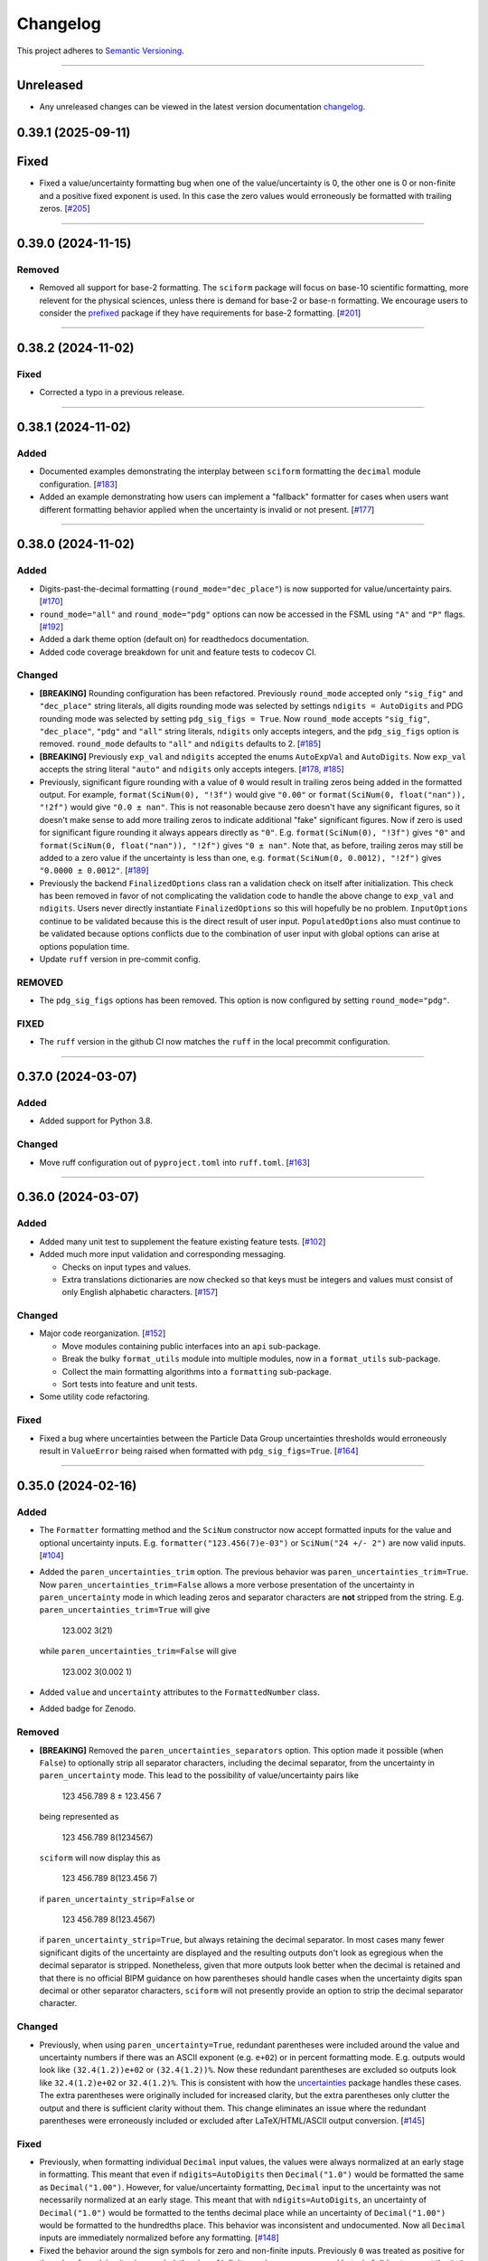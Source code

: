 Changelog
=========

This project adheres to `Semantic Versioning <https://semver.org/>`_.

----

Unreleased
----------

* Any unreleased changes can be viewed in the latest version
  documentation
  `changelog <https://sciform.readthedocs.io/en/latest/project.html#changelog>`_.

0.39.1 (2025-09-11)
-------------------

Fixed
-----

* Fixed a value/uncertainty formatting bug when one of the value/uncertainty is 0, the
  other one is 0 or non-finite and a positive fixed exponent is used. In this case the
  zero values would erroneously be formatted with trailing zeros.
  [`#205 <https://github.com/jagerber48/sciform/issues/205>`_]

----

0.39.0 (2024-11-15)
-------------------

Removed
^^^^^^^

* Removed all support for base-2 formatting.
  The ``sciform`` package will focus on base-10 scientific formatting,
  more relevent for the physical sciences, unless there is demand for
  base-2 or base-``n`` formatting.
  We encourage users to consider the `prefixed <https://pypi.org/project/prefixed/>`_
  package if they have requirements for base-2 formatting.
  [`#201 <https://github.com/jagerber48/sciform/issues/201>`_]

----

0.38.2 (2024-11-02)
-------------------

Fixed
^^^^^

* Corrected a typo in a previous release.

----

0.38.1 (2024-11-02)
-------------------

Added
^^^^^

* Documented examples demonstrating the interplay between ``sciform``
  formatting the ``decimal`` module configuration.
  [`#183 <https://github.com/jagerber48/sciform/issues/183>`_]
* Added an example demonstrating how users can implement a "fallback"
  formatter for cases when users want different formatting behavior
  applied when the uncertainty is invalid or not present.
  [`#177 <https://github.com/jagerber48/sciform/issues/177>`_]

----

0.38.0 (2024-11-02)
-------------------

Added
^^^^^

* Digits-past-the-decimal formatting (``round_mode="dec_place"``) is now
  supported for value/uncertainty pairs.
  [`#170 <https://github.com/jagerber48/sciform/issues/170>`_]
* ``round_mode="all"`` and ``round_mode="pdg"`` options can now be
  accessed in the FSML using ``"A"`` and ``"P"`` flags.
  [`#192 <https://github.com/jagerber48/sciform/issues/192>`_]
* Added a dark theme option (default on) for readthedocs documentation.
* Added code coverage breakdown for unit and feature tests to codecov
  CI.

Changed
^^^^^^^

* **[BREAKING]** Rounding configuration has been refactored.
  Previously ``round_mode`` accepted only ``"sig_fig"`` and
  ``"dec_place"`` string literals, all digits rounding mode was selected
  by settings ``ndigits = AutoDigits`` and PDG rounding mode was
  selected by setting ``pdg_sig_figs = True``.
  Now ``round_mode`` accepts ``"sig_fig"``, ``"dec_place"``, ``"pdg"``
  and ``"all"`` string literals, ``ndigits`` only accepts integers, and
  the ``pdg_sig_figs`` option is removed.
  ``round_mode`` defaults to ``"all"`` and ``ndigits`` defaults to 2.
  [`#185 <https://github.com/jagerber48/sciform/issues/185>`_]
* **[BREAKING]** Previously ``exp_val`` and ``ndigits`` accepted the
  enums ``AutoExpVal`` and ``AutoDigits``.
  Now ``exp_val`` accepts the string literal ``"auto"`` and ``ndigits``
  only accepts integers.
  [`#178 <https://github.com/jagerber48/sciform/issues/178>`_,
  `#185 <https://github.com/jagerber48/sciform/issues/185>`_]
* Previously, significant figure rounding with a value of ``0`` would
  result in trailing zeros being added in the formatted output.
  For example, ``format(SciNum(0), "!3f")`` would give ``"0.00"`` or
  ``format(SciNum(0, float("nan")), "!2f")`` would give ``"0.0 ± nan"``.
  This is not reasonable because zero doesn't have any significant
  figures, so it doesn't make sense to add more trailing zeros to
  indicate additional "fake" significant figures.
  Now if zero is used for significant figure rounding it always appears
  directly as ``"0"``.
  E.g. ``format(SciNum(0), "!3f")`` gives ``"0"`` and
  ``format(SciNum(0, float("nan")), "!2f")`` gives ``"0 ± nan"``.
  Note that, as before, trailing zeros may still be added to a zero
  value if the uncertainty is less than one, e.g.
  ``format(SciNum(0, 0.0012), "!2f")`` gives ``"0.0000 ± 0.0012"``.
  [`#189 <https://github.com/jagerber48/sciform/issues/189>`_]
* Previously the backend ``FinalizedOptions`` class ran a validation check on
  itself after initialization.
  This check has been removed in favor of not complicating the validation code
  to handle the above change to ``exp_val`` and ``ndigits``.
  Users never directly instantiate ``FinalizedOptions`` so this will hopefully
  be no problem.
  ``InputOptions`` continue to be validated because this is the direct result
  of user input.
  ``PopulatedOptions`` also must continue to be validated because options
  conflicts due to the combination of user input with global options can arise
  at options population time.
* Update ``ruff`` version in pre-commit config.

REMOVED
^^^^^^^
* The ``pdg_sig_figs`` options has been removed.
  This option is now configured by setting ``round_mode="pdg"``.

FIXED
^^^^^

* The ``ruff`` version in the github CI now matches the ``ruff`` in the local precommit
  configuration.

----

0.37.0 (2024-03-07)
-------------------

Added
^^^^^

* Added support for Python 3.8.

Changed
^^^^^^^

* Move ruff configuration out of ``pyproject.toml`` into ``ruff.toml``.
  [`#163 <https://github.com/jagerber48/sciform/issues/163>`_]

----

0.36.0 (2024-03-07)
-------------------

Added
^^^^^

* Added many unit test to supplement the feature existing feature tests.
  [`#102 <https://github.com/jagerber48/sciform/issues/102>`_]
* Added much more input validation and corresponding messaging.

  * Checks on input types and values.
  * Extra translations dictionaries are now checked so that keys must be
    integers and values must consist of only English alphabetic
    characters.
    [`#157 <https://github.com/jagerber48/sciform/issues/157>`_]

Changed
^^^^^^^

* Major code reorganization.
  [`#152 <https://github.com/jagerber48/sciform/issues/152>`_]

  * Move modules containing public interfaces into an ``api``
    sub-package.
  * Break the bulky ``format_utils`` module into multiple modules, now
    in a ``format_utils`` sub-package.
  * Collect the main formatting algorithms into a ``formatting``
    sub-package.
  * Sort tests into feature and unit tests.

* Some utility code refactoring.

Fixed
^^^^^

* Fixed a bug where uncertainties between the Particle Data Group
  uncertainties thresholds would erroneously result in ``ValueError``
  being raised when formatted with ``pdg_sig_figs=True``.
  [`#164 <https://github.com/jagerber48/sciform/issues/164>`_]

----

0.35.0 (2024-02-16)
-------------------

Added
^^^^^

* The ``Formatter`` formatting method and the ``SciNum`` constructor now
  accept formatted inputs for the value and optional uncertainty inputs.
  E.g. ``formatter("123.456(7)e-03")`` or ``SciNum("24 +/- 2")`` are now
  valid inputs.
  [`#104 <https://github.com/jagerber48/sciform/issues/104>`_]
* Added the ``paren_uncertainties_trim`` option.
  The previous behavior was ``paren_uncertainties_trim=True``.
  Now ``paren_uncertainties_trim=False`` allows a more verbose
  presentation of the uncertainty in ``paren_uncertainty`` mode in which
  leading zeros and separator characters are **not** stripped from the
  string.
  E.g. ``paren_uncertainties_trim=True`` will give

    123.002 3(21)

  while ``paren_uncertainties_trim=False`` will give

    123.002 3(0.002 1)

* Added ``value`` and ``uncertainty`` attributes to the
  ``FormattedNumber`` class.
* Added badge for Zenodo.

Removed
^^^^^^^

* **[BREAKING]** Removed the ``paren_uncertainties_separators`` option.
  This option made it possible (when ``False``) to optionally strip all
  separator characters, including the decimal separator, from the
  uncertainty in ``paren_uncertainty`` mode.
  This lead to the possibility of value/uncertainty pairs like

    123 456.789 8 ± 123.456 7

  being represented as

    123 456.789 8(1234567)

  ``sciform`` will now display this as

    123 456.789 8(123.456 7)

  if ``paren_uncertainty_strip=False`` or

    123 456.789 8(123.4567)

  if ``paren_uncertainty_strip=True``, but always retaining the decimal
  separator.
  In most cases many fewer significant digits of the uncertainty are
  displayed and the resulting outputs don't look as egregious when the
  decimal separator is stripped.
  Nonetheless, given that more outputs look better when the decimal is
  retained and that there is no official BIPM guidance on how
  parentheses should handle cases when the uncertainty digits span
  decimal or other separator characters, ``sciform`` will not presently
  provide an option to strip the decimal separator character.

Changed
^^^^^^^

* Previously, when using ``paren_uncertainty=True``, redundant
  parentheses were included around the value and uncertainty numbers if
  there was an ASCII exponent (e.g. ``e+02``) or in percent formatting
  mode.
  E.g. outputs would look like ``(32.4(1.2))e+02`` or ``(32.4(1.2))%``.
  Now these redundant parentheses are excluded so outputs look like
  ``32.4(1.2)e+02`` or ``32.4(1.2)%``.
  This is consistent with how the
  `uncertainties <https://uncertainties-python-package.readthedocs.io/en/latest/>`_
  package handles these cases.
  The extra parentheses were originally included for increased clarity,
  but the extra parentheses only clutter the output and there is
  sufficient clarity without them.
  This change eliminates an issue where the redundant parentheses were
  erroneously included or excluded after LaTeX/HTML/ASCII output
  conversion.
  [`#145 <https://github.com/jagerber48/sciform/issues/145>`_]

Fixed
^^^^^

* Previously, when formatting individual ``Decimal`` input values, the
  values were always normalized at an early stage in formatting.
  This meant that even if ``ndigits=AutoDigits`` then ``Decimal("1.0")``
  would be formatted the same as ``Decimal("1.00")``.
  However, for value/uncertainty formatting, ``Decimal`` input to the
  uncertainty was not necessarily normalized at an early stage.
  This meant that with ``ndigits=AutoDigits``, an uncertainty of
  ``Decimal("1.0")`` would be formatted to the tenths decimal place
  while an uncertainty of ``Decimal("1.00")`` would be formatted to the
  hundredths place.
  This behavior was inconsistent and undocumented.
  Now all ``Decimal`` inputs are immediately normalized before any
  formatting.
  [`#148 <https://github.com/jagerber48/sciform/issues/148>`_]
* Fixed the behavior around the sign symbols for zero and non-finite
  inputs.
  Previously ``0`` was treated as positive for the sake of resolving
  its sign symbol, the sign of infinite numbers was preserved but
  ``+inf`` did not respect the ``"+"`` and ``" "`` sign modes, and
  ``nan`` never had a sign but also never had an extra character added
  for ``"+"`` or ``" "`` sign modes.
  Now both ``0`` and ``nan`` are treated as having no sign.
  In both ``"+"`` and ``" "`` sign modes ``0`` and ``nan`` are prepended
  by a space.
  The sign of infinite numbers is retained as before, but now formatting
  of these numbers respects the sign mode.
  [`#147 <https://github.com/jagerber48/sciform/issues/147>`_]

----

0.34.1 (2024-02-10)
-------------------

Added
^^^^^

* Updated the readme to reflect completion of the PyOpenSci review.

----

0.34.0 (2024-02-04)
-------------------

Added
^^^^^

* The ``Formatter`` now exposes the ``input_options`` and
  ``populated_options`` attributes.
  The ``input_options`` attribute holds an ``InputOptions`` object which
  stores a record of the input options passed into the ``Formatter``.
  The ``populated_options`` attribute returns a ``PopulatedOptions``
  object which shows the complete set of populated options which will be
  used for formatting after merging with the global options.
  Note that the ``populated_options`` attribute is re-calculated each
  time it is access so that it reflects the current global options.
  Both the ``InputOptions`` and ``PopulatedOptions`` objects can be used
  to provide string representations of the options, or provide
  programmatic access to the options via either attribute access or the
  ``as_dict()`` methods.
  [`#110 <https://github.com/jagerber48/sciform/issues/110>`_]
* The ``PopulatedOptions`` used during formatting of a given
  ``FormattedNumber`` instance are stored on that instance for future
  reference.
* Added ``get_default_global_options()``.
* Now integer ``0`` can be passed into ``left_pad_char`` to get the same
  behavior as string ``"0"``.
* Added tests for docstrings.

Changed
^^^^^^^

* **[BREAKING]** Renamed functions for configuring global options:

  * ``set_global_defaults()`` -> ``set_global_options()``
  * ``reset_global_defaults()`` -> ``reset_global_options()``
  * ``GlobalDefaultsContext()`` -> ``GlobalOptionsContext()``

* Refactored backend options handling code.
  Previously, ``UserOptions`` were rendered into ``RenderedOptions``.
  During rendering the global options were appropriately merged in and
  some string literal options were replaced with enums for internal use.
  These two classes were private.
  Now there are ``InputOptions`` (which try to faithfully record user
  input), ``PopulatedOptions`` (which capture the result of merging
  the global options into the input options, but still using
  user-friendly string representations of all options), and
  ``FinalizedOptions`` (which use the internal enum representations of
  certain options).
  The ``InputOptions`` and ``PopulatedOptions`` are now public while the
  ``FinalizedOptions`` is still private to shield the enum
  representations from the users.
  This sizable refactor was precipitated by the publicizing of the
  options.
  [`#110 <https://github.com/jagerber48/sciform/issues/110>`_]

Removed
^^^^^^^

* **[BREAKING]** Removed ``print_global_defaults()`` in favor of
  ``get_global_defaults()`` which now returns a ``PopulatedOptions``
  object which can be printed by the user if desired.

Fixed
^^^^^

* Fixed a bug where ``SciNum`` formatting resulted in ``str`` objects
  instead of ``FormattedNumber`` objects.

----

0.33.0 (2024-01-31)
-------------------

Added
^^^^^

* Added the ``FormattedNumber`` class.
  This class is a subclass of ``str`` and is now returned by the
  ``Formatter`` instead of ``str``.
  The ``FormattedNumber`` class allows post-conversion to ASCII, HTML,
  and LaTeX formats.
  [`#114 <https://github.com/jagerber48/sciform/issues/114>`_]
* Added separate flags for code coverage reports for each python
  version.

Changed
^^^^^^^

* In addition to removing the ``latex`` option from the ``Formatter`` in
  favor of the introduction of the ``FormattedNumber`` class, the
  LaTeX conversion algorithm has been slightly modified.

    * Left and right parentheses are no longer converted to ``"\left("``
      and ``"\right)"`` due to introducing strange spacing issues.
      See
      `Spacing around \\left and \\right <https://tex.stackexchange.com/questions/2607/spacing-around-left-and-right>`_.
    * Previously spaces within the ``sciform`` output were handled
      inconsistently and occasionally required confusing extra handling.
      Now any spaces in the input string are directly and explicitly
      converted into math mode medium spaces: ``"\:"``.
    * ``"μ"`` is now included in the math mode ``\text{}`` environment
      and converted to ``"\textmu"``.

* **[BREAKING]** Renamed ``fill_char`` to ``left_pad_char``.
  [`#126 <https://github.com/jagerber48/sciform/issues/126>`_]
* Slimmed down ``[dev]`` optional dependencies and created
  ``[examples]`` optional dependencies.
  The former includes development tools, while the latter includes
  the heavy-weight requirements needed to run all the examples,
  including, e.g. ``jupyter``, ``scipy``, etc.
* Cleaned up and improved github actions for testing and
  linting/formatting.
  [`#136 <https://github.com/jagerber48/sciform/issues/136>`_]

    * Use ``unittest`` and ``coverage`` instead of ``pytest``.
    * The requirements to run the automation match the ``[dev]``
      optional dependencies.
    * Cache ``pip`` requirements to avoid unnecessarily downloading
      dependencies.
    * Remove a defunct ``blackdoc`` test.
      Hopefully this can be replaced when ``ruff`` provides
      functionality for formatting ``.rst`` files.

Fixed
^^^^^

* Fixed a bug where value/uncertainty pairs formatted in the
  ``"parts_per"`` format with zero exponent would appear with redundant
  parentheses, e.g. ``"(1.2 ± 0.1)"``.
  [`#130 <https://github.com/jagerber48/sciform/issues/130>`_]

Removed
^^^^^^^

* **[BREAKING]** Removed the ``latex`` option in favor of the
  introduction of the ``FormattedNumber.as_latex()`` method.
  This removal simplifies the formatting algorithm by separating LaTeX
  formatting from other tasks like exponent string resolution.
  The ``latex`` option also introduced a potential confusion with the
  ``superscript`` option, which had no effect when ``latex=True``.

----

0.32.3 (2024-01-11)
-------------------

Added
^^^^^

* Added more PyPi classifiers.

0.32.2 (2024-01-11)
-------------------

Added
^^^^^

* Expanded the "Under Construction" section of the readme and the
  "How to Contribute" section of the project page.
  Changes included adding links to the ``sciform`` feedback survey.
* Added examples in the documentation demonstrating how ``sciform``
  formatting can be mapped over collections of numbers.
  [`#120 <https://github.com/jagerber48/sciform/issues/120>`_]

Changed
^^^^^^^

* Refactor backend mode literal (used for typing) and enum (used
  internally for tracking options) object names so that e.g.
  ``SignMode`` -> ``SignModeEnum`` and ``UserSignMode`` -> ``SignMode``.
  [`#111 <https://github.com/jagerber48/sciform/issues/111>`_]

----

0.32.0 (2024-01-10)
-------------------

Added
^^^^^

* Previously it was impossible to configure ``pdg_sig_figs=True``
  together with ``ndigits!=AutoDigits``.
  This combinations resulted in an exception.
  Now behavior has been defined and implemented for this combination.
  For single value formatting the value of ``pdg_sig_figs`` is always
  ignored.
  For value/uncertainty formatting ``ndigits`` is ignored if
  ``pdg_sig_figs=True``.
  The behavior for ``pdg_sig_figs=False`` is unchanged.
  [`#73 <https://github.com/jagerber48/sciform/issues/73>`_]

Removed
^^^^^^^

* **[BREAKING]** Removed ``global_add_c_prefix``,
  ``global_add_small_si_prefixes``, ``global_add_ppth_form``,
  ``global_reset_si_prefixes``, ``global_reset_iec_prefixes``, and
  ``global_reset_parts_per_forms``.
  These options are redundant with ``set_global_defaults`` and
  ``GlobalDefaultsContext`` and make the extra translations dictionaries
  more confusing to understand.
  [`#97 <https://github.com/jagerber48/sciform/issues/97>`_]

Changed
^^^^^^^

* **[BREAKING]** Previously ``12.3`` would format as ``"12.3e+00"``
  when using parts per formatting mode.
  Now, when using parts per formatting mode, the ``e+00`` exponent is
  translated to be an empty string so that ``12.3`` would format as
  ``"12.3"``.
  [`#99 <https://github.com/jagerber48/sciform/issues/99>`_]

----

0.31.1 (2024-01-06)
-------------------

Removed
^^^^^^^

* **[BREAKING]** Removed the ``SciNumUnc`` class. Now the ``SciNum``
  class can be used with an optional second positional argument to
  specify the uncertainty associated with a number.

* **[BREAKING]** Remove separator configuration from the FSML.
  These options made the FSML to cumbersome and led to confusing
  (if not incorrect) conflicts with the round mode symbol.
  Now all separator configuration needs to be done by setting the
  global format options or using the global format options context
  manager.
  [`#29 <https://github.com/jagerber48/sciform/issues/29>`_]

Added
^^^^^

* Added annotated examples demonstrating the FSML.
* Added more documentation for contributing developers.
* Added `pre-commit <https://pre-commit.com/>`_ configuration.

Changed
^^^^^^^

* **[BREAKING]** Renamed multiple options.

    * ``top_dig_place`` renamed to ``left_pad_dec_place``.
    * ``superscript_exp`` renamed to ``superscript``.
    * ``bracket_unc`` renamed to ``paren_uncertainty``.
    * ``bracket_unc_remove_seps`` renamed to
      ``paren_uncertainty_separators``. This change is associated with a
      a reversal of the Boolean logic on the option.
    * ``val_unc_match_widths`` renamed to ``left_pad_matching``.
    * ``unc_pm_whitespace`` renamed to ``pm_whitespace``.

* **[BREAKING]** Previously specifying any left pad decimal place using
  the ``sciform`` FSML resulted in setting ``left_pad_matching=True`` so
  that ``print(f"{SciNum(123.456, 0.789):0}")`` resulted in
  ``"123.456 ± 000.789"``.
  Now the FSML has no impact on ``left_pad_matching``.
  Now, similar to many other options, the global setting for
  ``left_pad_matching`` will always be used when formatting using the
  FSML.
  Under the default global options (``left_pad_matching=False``)
  ``print(f"{SciNum(123.456, 0.789):0}")`` results in
  ``"123.456 ± 0.789"``.
* Implemented `ruff <https://docs.astral.sh/ruff/>`_ linting and
  formatting in codebase and integration automation.
* Refactored code for adding separators.
* Refactored formatting and formatting utilities to simplify functions
  and make the algorithm easier to follow.
* More aggressively filter JetBrains ``.idea/`` folder from version control.

Fixed
^^^^^

* Fixed a bug involving removing separators in parentheses uncertainty
  mode when at least one of the value and uncertainty were non-finite.

----

0.30.1 (2023-11-24)
-------------------

Fixed
^^^^^

* Fixed Changelog.

----

0.30.0 (2023-11-24)
-------------------

Changed
^^^^^^^

* **[BREAKING]** Remove the ``FormatOptions`` class from the user
  interface. Now users configure ``Formatter`` instances by passing the
  formatting keyword arguments into the ``Formatter`` constructor
  directly. Global configuration via ``set_global_defaults()`` or the
  ``GlobalDefaultsContext`` is also done by passing formatting keywords
  directly. This change reduces the amount of boilerplate code and
  keystrokes needed to use ``sciform``.
* **[BREAKING]** Options such as ``exp_mode`` and ``exp_format`` were
  previously configured using ``Enum`` objects such as ``ExpMode`` or
  ``ExpFormat``. Now these options are configured using string literals.
  This change also reduces the amount of boilerplate code and keystrokes
  needed to use ``sciform``.
* Clean up ``print_global_defaults`` output. This is the start of an
  effort to improve interface for getting and printing current format
  options.

Added
^^^^^

* Added code of conduct.
* Added contributing guidelines.
* Added Python 3.12 to automated testing.

Fixed
^^^^^

* Cleaned up API documentation.
* Fixed a bug where the ``repr`` for ``FormatOptions`` would return a
  string containing information about the global format options rather
  than about the specific ``FormatOptions`` instance.
  [`#75 <https://github.com/jagerber48/sciform/issues/75>`_]
* Fixed an issue that was causing Github actions code coverage report to
  not actually check code coverage.
  [`#84 <https://github.com/jagerber48/sciform/issues/84>`_]

Removed
^^^^^^^

* **[BREAKING]** Removed the ``unicode_pm`` feature which allowed
  toggling between using ``'+/-'`` or ``'±'`` in value/uncertainty
  strings. Previously ``unicode_pm`` defaulted to ``False`` so that
  ``'+/-'`` was the default behavior. Now the default behavior is to use
  ``'±'`` and there is no way to change to the old ``'+/-'`` behavior.
  [`#10 <https://github.com/jagerber48/sciform/discussions/10>`_]

----

0.29.1 (2023-10-22)
-------------------

Fixed
^^^^^

* Fixed a bug where bracket uncertainties erroneously appeared as
  empty parentheses for zero or non-finite uncertainties.
  [`#66 <https://github.com/jagerber48/sciform/issues/66>`_]
* Fixed a bug where the exponent value was erroneously calculated
  from the uncertainty rather than the value when the value was
  negative (but larger in magnitude than the uncertainty).
  [`#68 <https://github.com/jagerber48/sciform/issues/68>`_]
* Fixed a bug where certain leading digits were erroneously not
  stripped from the uncertainty when using bracket uncertainty with
  negative values.
  [`#68 <https://github.com/jagerber48/sciform/issues/68>`_]
* Fixed a bug where the value was erroneously being rounded
  according to the PDG rounding rules when ``pdg_sig_figs=True``,
  the uncertainty was zero or non-finite, and the value was
  positive. [`#71 <https://github.com/jagerber48/sciform/issues/71>`_]
* Fixed a bug where a spurious error was raised when
  ``pdg_sig_figs=True``, the uncertainty was zero or non-finite, and
  the value was zero or negative.
  [`#65 <https://github.com/jagerber48/sciform/issues/65>`_]

Changed
^^^^^^^

* Replace ``-e .`` with ``.`` in ``requirements.txt``. There is no need
  to install ``sciform`` in editable mode for code automation routines.

----

0.29.0 (2023-09-05)
-------------------

Changed
^^^^^^^

* Previously, when using ``bracket_unc=True`` with any exponent string
  (such as ``e-06``, ``μ`` or ``ppm``), the value and uncertainty were
  always wrapped in parentheses, e.g. ``(1.03(25))e-06``,
  ``(1.03(25)) μ`` or ``(1.03(25)) ppm``.
  Now, when using ``bracket_unc=True`` with prefix or parts-per exponent
  format modes, if the exponent is replaced with an alphabetic
  replacement, then the value and uncertainty are no longer wrapped in
  parentheses, e.g. ``1.03(25) μ`` and ``1.03(25) ppm``.
  This is consistent with
  `BIPM Guide Section 7.2.2 <https://www.bipm.org/documents/20126/2071204/JCGM_100_2008_E.pdf/cb0ef43f-baa5-11cf-3f85-4dcd86f77bd6#page=37>`_.
  Specifically, any time ``bracket_unc=False`` the value and uncertainty
  are always wrapped in parentheses, and any time notation like ``e+02``
  or ``b+02`` is used to indicate the exponent then the value and
  uncertainty are always wrapped in parentheses.

Fixed
^^^^^

* Correct ``fit_plot_with_sciform.py`` example script to use new
  ``exp_format=ExpFormat.PREFIX`` instead of old ``prefix_exp=True``.

Improved
^^^^^^^^

* Documentation improvements including typos and neatening up changelog.

----

0.28.2 (2023-08-31)
-------------------

Improved
^^^^^^^^

* General wording and grammar improvements throughout documentation.
* Include more usage examples in the examples documentation in addition
  to referring the reader to the test suite.

Fixed
^^^^^

* Fixed a bug when using ``pdg_sig_figs`` with uncertainties larger than
  about 1000 by cleaning up ``Decimal`` math.
* Previously, when formatting using the format specification
  mini-language, if the prefix exponent format flag was omitted then the
  exponent format was forced to ``ExpFormat.STANDARD`` rather than
  ``None``.
  This meant that it was impossible, using the format specification
  mini-language combined with global configuration options, to set
  ``ExpFormat.PARTS_PER``.
  Now when the prefix flag is omitted ``exp_format`` is set to ``None``
  so that it will be populated by the global default option.
  In the future a flag may be added to select "parts-per" formatting
  using the format specification mini-language.

----

0.28.1 (2023-08-28)
-------------------

* Make ``FormatOptions`` inputs ``Optional`` so that ``None`` inputs
  pass type checks.
* Write format-specification mini-language documentation to refer to
  existing format options documentation to avoid documentation
  duplication.
* Setup test coverage analysis automation and upload report to
  `codecov <https://codecov.io/gh/jagerber48/sciform>`_.
* Add package status badges to readme.
* Test against Python 3.11.
* List supported Python versions in ``pyproject.toml`` classifiers.

----

0.28.0 (2023-08-27)
-------------------

* **[BREAKING]** Replace ``prefix_exp`` and ``parts_per_exp`` options
  with an ``exp_format`` option which can be configured to
  ``ExpFormat.STANDARD``, ``ExpFormat.PREFIX`` or
  ``ExpFormat.PARTS_PER``.
* Previously formatting a non-finite number in percent mode would always
  display a ``'%'`` symbol, e.g. ``'(nan)%'``.
  Now the brackets and ``'%'`` symbol will be omitted unless
  ``nan_inf_exp=True``.
* In ``latex=True`` mode there is now a space between the number and a
  prefix or parts-per translated exponent.
  For value/uncertainty formatting the space is still absent.
  For ``latex=False`` there is still always a space for number and
  value/uncertainty formatting before the translated exponent string.
* In ``latex=True`` mode ``'nan'`` and ``'inf'`` strings are now wrapped
  in ``'\text{}'``.
* Refactored code for resolving exponent strings.
* Added more unit tests to reach 100% test coverage. Mostly added test
  cases for invalid internal inputs.
* Raise ``NotImplementedError`` when attempting value/uncertainty
  formatting with binary exponent modes.
  Rounding and truncating are not properly implemented in binary mode
  yet.

----

0.27.4 (2023-08-25)
-------------------

* Setup github action to automatically build and publish on release.

----

0.27.3 (2023-08-23)
-------------------

* Added ``Unreleased`` section to changelog.
* Removed ``version`` from source code.
  Project version is now derived from a git version tag using
  ``setuptools_scm``.
* Stopped encouraging ``import FormatOptions as Fo``.

----

0.27.2 (2023-08-20)
-------------------

* Add ``__repr__()`` for ``FormatOptions`` and
  ``RenderedFormatOptions``.

----

0.27.1 (2023-08-18)
-------------------

* Add ``examples/`` folder to hold example scripts used in the
  documentation as well as the input data for these scripts and their
  outputs which appear in the documentation.
* Remove extra ``readthedocs.yaml`` file.

----

0.27.0 (2023-08-18)
-------------------

* **[BREAKING]** Rename ``AutoRound`` to ``AutoDigits``. This is
  because, e.g., ``ndigits=AutoDigits`` sounds more correct than
  ``ndigits=AutoRound``. Furthermore, ``AutoRound`` could likely be
  confused as being an option for ``round_mode``, which it is not.

----

0.26.2 (2023-08-18)
-------------------

* Fix a bug where illegal options combinations could be realized at
  format time when certain global default objects were merged into
  certain user specified options.
  The bug is fixed by re-checking the options combinations after merging
  in the global defaults but before formatting.

----

0.26.1 (2023-08-18)
-------------------

* Add unit tests, increase test coverage.

----

0.26.0 (2023-08-15)
-------------------

* **[BREAKING]** Rename some format options to make their usage more
  clear.

   * ``exp`` to ``exp_val``
   * ``precision`` to ``ndigits``
   * ``RoundMode.PREC`` to ``RoundMode.DEC_PLACE``
   * ``AutoExp`` to ``AutoExpVal``
   * ``AutoPrec`` to ``AutoRound``

* Raise more exceptions for incorrect options combinations.

   * Raise an exception when using ``pdg_sig_figs`` with a user-supplied
     ``exp_val``.
   * Raise exceptions instead of warnings for invalid user-supplied
     ``exp_val`` in ``get_mantissa_base_exp()``.

* Minor refactor to ``GlobalDefaultsContext``.
* Documentation:

   * Update documentation to reflect name changes above.
   * Better centralization of ``float``/``Decimal`` information.
   * Better explanations of ``AutoExpVal`` and ``AutoRound`` behavior.
   * More accurate descriptions of some invalid options combinations.

----

0.25.2 (2023-08-11)
-------------------

* Update roadmap

----

0.25.1 (2023-08-10)
-------------------

* Refactor ``get_pdg_round_digit()`` into a dedicated function.

----

0.25.0 (2023-08-02)
-------------------

* **[BREAKING]** ``template`` option removed from ``FormatOptions``
  constructor.
  New ``FormatOptions`` instances can be constructed from two existing
  ``FormatOptions`` instances using the ``merge()`` method.
* Minor documentation improvements.

----

0.24.0 (2023-07-30)
-------------------

* **[BREAKING]** percent mode is now accessed via an exponent mode,
  ``ExpMode.PERCENT``.
  There is no longer a ``percent`` keyword argument.

----

0.23.0 (2023-07-29)
-------------------

* **[BREAKING]** Users now construct ``FormatOptions`` objects which
  they pass into ``Formatter`` objects and global configuration
  functions.
  ``Formatter`` and global configuration functions no longer accept bare
  keyword arguments to indicate formatting options.
* **[BREAKING]** ``Formatter`` now resolves un-filled format options
  from the global defaults at format time instead of initialization
  time.
  This is consistent with the previous behavior for ``SciNum`` and
  ``SciNumUnc`` objects.
* Change ``pyproject.toml`` description

----

0.22.2 (2023-07-27)
-------------------

* Add ``.readthedocs.yaml`` and update documentation
  ``requirements.txt`` for reproducible documentation builds.

----

0.22.1 (2023-07-27)
-------------------

* Fix a date typo in the changelog for the entry for version ``0.22.0``.

----

0.22.0 (2023-07-27)
-------------------

* **[BREAKING]** Rename ``sfloat`` to ``SciNum`` and ``vufloat`` to
  ``SciNumUnc``
* **[BREAKING]** ``SciNum`` instances do not support arithmetic
  operations the same way ``sfloat`` instances did.
  This functionality was removed for two reasons.
  First, ``SciNum`` uses ``Decimal`` to store its value instead of
  ``float`` and configuring ``SciNum`` to behave as a subclass of
  ``Decimal`` would require added complexity.
  Second, A decision has been made to keep the ``sciform`` module
  focussed solely on formatting individual numbers or pairs of numbers
  for early releases.
  Convenience functionality outside of this narrow scope will be
  considered at a later time.
* Favor ``Decimal`` methods over ``float`` methods in internal
  formatting algorithm code.
* Documentation

   * Remove ``float``-based language fom documentation.
   * Include a discussion in the documentation about ``Decimal`` versus
     ``float`` considerations that may be important for users.
   * Various minor revisions and edits. Notably a typo in the version
     ``0.21.0`` changelog entry that reversed the meaning of a sentence
     was corrected.
   * Add "under construction" message to README.

----

0.21.0 (2023-07-22)
-------------------

* Use ``Decimal`` under the hood for numerical formatting instead of
  ``float``. ``Decimal`` instances support higher precision than
  ``float`` and more reliable rounding behavior.
* Update particle data group uncertainty rounding unit tests since edge
  cases are now handled property as a result of adopting ``Decimal``.
* Minor cleanup of ``sfloat`` arithmetic functions.

----

0.20.1 (2023-06-24)
-------------------

* Refactor unit tests to use lists and tuples instead of dicts. Literal
  dicts allow the possibility for defining the same key (test case) with
  different values, only the latest of which will actually be tested.
  The refactoring ensures all elements of the test lists will be tested.
* Refactor ``sfloat`` and ``vufloat`` ``__format__()`` functions to call
  ``format_float()`` and ``format_val_unc()`` directly instead of
  creating a ``Formatter`` object first.

----

0.20.0 (2023-06-22)
-------------------

* Support passing ``None`` as a value into ``extra_si_prefixes``,
  ``extra_iec_prefixes``, or ``extra_parts_per_forms`` to prevent
  translation of a certain exponent value. This may be useful for
  suppressing ``ppb`` or similar local-dependent "parts per"
  translations.
* **[BREAKING]** Change the bracket uncertainty flag in the
  `FSML <fsml>`_ from ``'S'`` to ``'()'``.
* When an exponent translation mode is used in combination with Latex
  mode, the translated exponent will now be wrapped in a Latex text
  mode: e.g. ``\text{Mi}``.
* Link to test cases on examples page.

----

0.19.0 (2023-06-22)
-------------------

* Add python-package.yaml github workflows. Allows automated testing,
  doc testing, and flake8 scans during github pull requests.
* Minor flake8 cleanup

----

0.18.1 (2023-06-21)
-------------------

* Documentation improvements

----

0.18.0 (2023-06-19)
-------------------

* Add Particle Data Group significant figure auto selection feature,
  documentation, and tests.
* **[BREAKING]** Use the larger of value or uncertainty to resolve the
  exponent when formatting value/uncertainty pairs. The previous
  behavior was to always use the value to resolve the exponent, but this
  behavior was not convenient for the important use case of zero value
  with non-zero uncertainty.
* Expose ``AutoPrec`` and ``AutoExp`` sentinel classes so that users can
  explicitly indicate automatic precision and exponent selection.

----

0.17.1 (2023-06-19)
-------------------

* Code restructure to make formatting algorithm easier to follow
  including more verbose clarifying comments.
* Minor documentation cleanup

----

0.17.0 (2023-06-19)
-------------------

* Add parts-per notation feature, documentation, and tests.
* **[BREAKING]** Rename ``use_prefix`` option to ``prefix_exp``.
* Fix typos in binary IEC prefixes table.
* Fix some cross links in documentation.

----

0.16.0 (2023-06-18)
-------------------

* Add ``latex`` option with documentation and tests.
* Refactor exponent string conversion.
* Percent mode for non-finite numbers.

----

0.15.2 (2023-06-18)
-------------------

* Fix a bug involving space filling and separators.

----

0.15.1 (2023-06-17)
-------------------

* Changelog formatting typo.

----

0.15.0 (2023-06-17)
-------------------

* Add ``superscript_exp`` option with documentation and tests.
* Forbid percent mode unless using fixed point exponent mode.
* Add PyPi link to readme.

----

0.14.0 (2023-06-17)
-------------------

* Add Changelog.
* Add ``unicode_pm`` option with documentation and tests.
